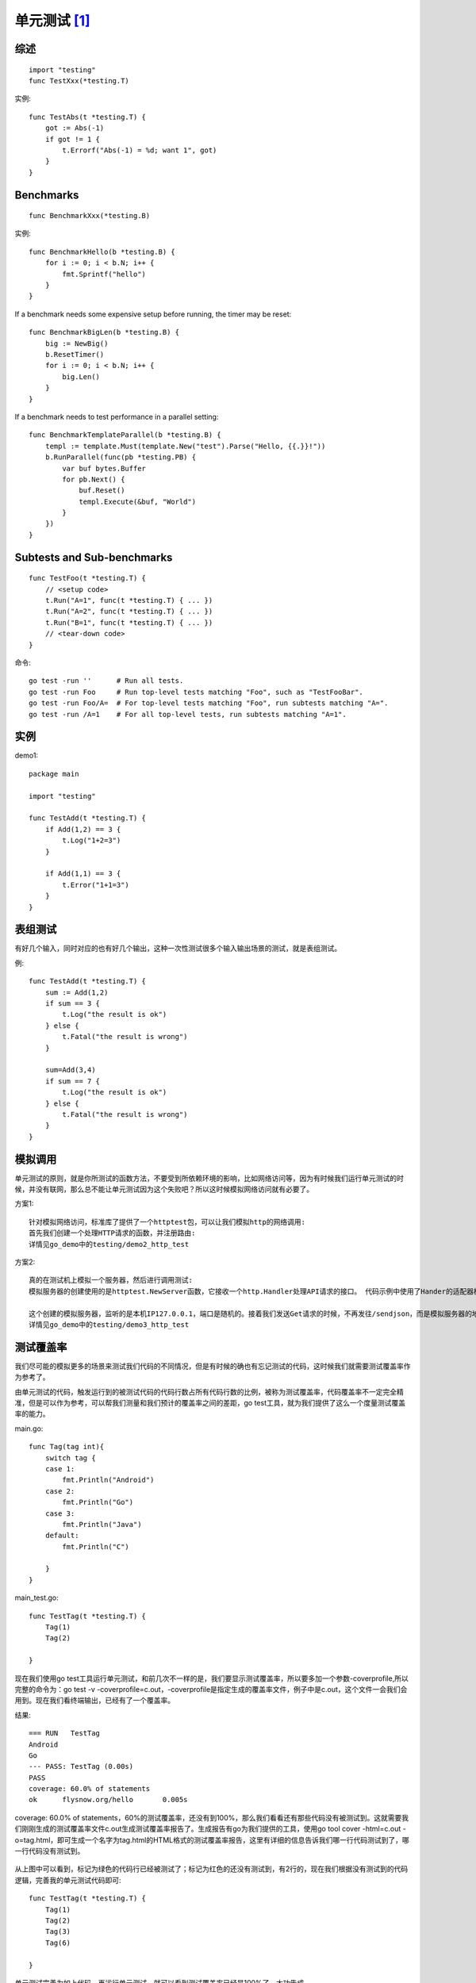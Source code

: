 .. _go_testing:

单元测试 [1]_
#################

综述
========

::

    import "testing"
    func TestXxx(*testing.T)

实例::

    func TestAbs(t *testing.T) {
        got := Abs(-1)
        if got != 1 {
            t.Errorf("Abs(-1) = %d; want 1", got)
        }
    }


    

Benchmarks
=================

::

    func BenchmarkXxx(*testing.B)

实例::

    func BenchmarkHello(b *testing.B) {
        for i := 0; i < b.N; i++ {
            fmt.Sprintf("hello")
        }
    }

If a benchmark needs some expensive setup before running, the timer may be reset::

    func BenchmarkBigLen(b *testing.B) {
        big := NewBig()
        b.ResetTimer()
        for i := 0; i < b.N; i++ {
            big.Len()
        }
    }

If a benchmark needs to test performance in a parallel setting::

    func BenchmarkTemplateParallel(b *testing.B) {
        templ := template.Must(template.New("test").Parse("Hello, {{.}}!"))
        b.RunParallel(func(pb *testing.PB) {
            var buf bytes.Buffer
            for pb.Next() {
                buf.Reset()
                templ.Execute(&buf, "World")
            }
        })
    }


Subtests and Sub-benchmarks
================================

::

    func TestFoo(t *testing.T) {
        // <setup code>
        t.Run("A=1", func(t *testing.T) { ... })
        t.Run("A=2", func(t *testing.T) { ... })
        t.Run("B=1", func(t *testing.T) { ... })
        // <tear-down code>
    }

命令::

    go test -run ''      # Run all tests.
    go test -run Foo     # Run top-level tests matching "Foo", such as "TestFooBar".
    go test -run Foo/A=  # For top-level tests matching "Foo", run subtests matching "A=".
    go test -run /A=1    # For all top-level tests, run subtests matching "A=1".

实例
========
demo1::

    package main

    import "testing"

    func TestAdd(t *testing.T) {
        if Add(1,2) == 3 {
            t.Log("1+2=3")
        }

        if Add(1,1) == 3 {
            t.Error("1+1=3")
        }
    }

表组测试
===========

有好几个输入，同时对应的也有好几个输出，这种一次性测试很多个输入输出场景的测试，就是表组测试。

例::

    func TestAdd(t *testing.T) {
        sum := Add(1,2)
        if sum == 3 {
            t.Log("the result is ok")
        } else {
            t.Fatal("the result is wrong")
        }
        
        sum=Add(3,4)
        if sum == 7 {
            t.Log("the result is ok")
        } else {
            t.Fatal("the result is wrong")
        }
    }

模拟调用
==========

单元测试的原则，就是你所测试的函数方法，不要受到所依赖环境的影响，比如网络访问等，因为有时候我们运行单元测试的时候，并没有联网，那么总不能让单元测试因为这个失败吧？所以这时候模拟网络访问就有必要了。

方案1::

    针对模拟网络访问，标准库了提供了一个httptest包，可以让我们模拟http的网络调用:
    首先我们创建一个处理HTTP请求的函数，并注册路由:
    详情见go_demo中的testing/demo2_http_test

方案2::

    真的在测试机上模拟一个服务器，然后进行调用测试:
    模拟服务器的创建使用的是httptest.NewServer函数，它接收一个http.Handler处理API请求的接口。 代码示例中使用了Hander的适配器模式，http.HandlerFunc是一个函数类型，实现了http.Handler接口，这里是强制类型转换，不是函数的调用

    这个创建的模拟服务器，监听的是本机IP127.0.0.1，端口是随机的。接着我们发送Get请求的时候，不再发往/sendjson，而是模拟服务器的地址server.URL，剩下的就和访问正常的URL一样了，打印出结果即可。
    详情见go_demo中的testing/demo3_http_test

测试覆盖率
============

我们尽可能的模拟更多的场景来测试我们代码的不同情况，但是有时候的确也有忘记测试的代码，这时候我们就需要测试覆盖率作为参考了。

由单元测试的代码，触发运行到的被测试代码的代码行数占所有代码行数的比例，被称为测试覆盖率，代码覆盖率不一定完全精准，但是可以作为参考，可以帮我们测量和我们预计的覆盖率之间的差距，go test工具，就为我们提供了这么一个度量测试覆盖率的能力。

main.go::

    func Tag(tag int){
        switch tag {
        case 1:
            fmt.Println("Android")
        case 2:
            fmt.Println("Go")
        case 3:
            fmt.Println("Java")
        default:
            fmt.Println("C")

        }
    }

main_test.go::

    func TestTag(t *testing.T) {
        Tag(1)
        Tag(2)

    }




现在我们使用go test工具运行单元测试，和前几次不一样的是，我们要显示测试覆盖率，所以要多加一个参数-coverprofile,所以完整的命令为：go test -v -coverprofile=c.out，-coverprofile是指定生成的覆盖率文件，例子中是c.out，这个文件一会我们会用到。现在我们看终端输出，已经有了一个覆盖率。

结果::

    === RUN   TestTag
    Android
    Go
    --- PASS: TestTag (0.00s)
    PASS
    coverage: 60.0% of statements
    ok      flysnow.org/hello       0.005s

coverage: 60.0% of statements，60%的测试覆盖率，还没有到100%，那么我们看看还有那些代码没有被测试到。这就需要我们刚刚生成的测试覆盖率文件c.out生成测试覆盖率报告了。生成报告有go为我们提供的工具，使用go tool cover -html=c.out -o=tag.html，即可生成一个名字为tag.html的HTML格式的测试覆盖率报告，这里有详细的信息告诉我们哪一行代码测试到了，哪一行代码没有测试到。


.. figure:: /images/golangs/testing_cover_report.png
   :width: 80%

从上图中可以看到，标记为绿色的代码行已经被测试了；标记为红色的还没有测试到，有2行的，现在我们根据没有测试到的代码逻辑，完善我的单元测试代码即可::

    func TestTag(t *testing.T) {
        Tag(1)
        Tag(2)
        Tag(3)
        Tag(6)

    }


单元测试完善为如上代码，再运行单元测试，就可以看到测试覆盖率已经是100%了，大功告成。

覆盖度
======

::

    go test -cover github.com/drone/go-scm/scm/...



.. [1] https://golang.org/pkg/testing/


